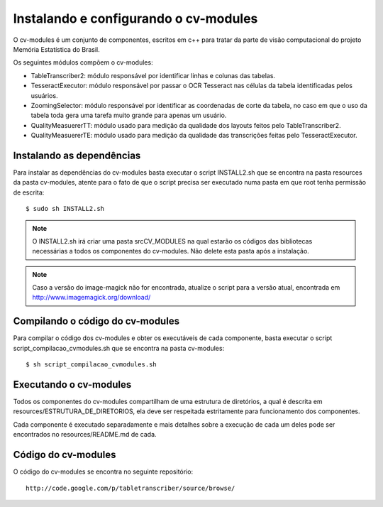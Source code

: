======================================
Instalando e configurando o cv-modules
======================================

O cv-modules é um conjunto de componentes, escritos em c++ para tratar da 
parte de visão computacional do projeto Memória Estatística do Brasil.
	
Os seguintes módulos compõem o cv-modules:

* TableTranscriber2: módulo responsável por identificar linhas e colunas das tabelas.

* TesseractExecutor: módulo responsável por passar o OCR Tesseract nas células da tabela identificadas pelos usuários.

* ZoomingSelector: módulo responsável por identificar as coordenadas de corte da tabela, no caso em que o uso da tabela toda gera uma tarefa muito grande para apenas um usuário.

* QualityMeasuererTT: módulo usado para medição da qualidade dos layouts feitos pelo TableTranscriber2.

* QualityMeasuererTE: módulo usado para medição da qualidade das transcrições feitas pelo TesseractExecutor.


Instalando as dependências
==========================

Para instalar as dependências do cv-modules basta executar o script
INSTALL2.sh que se encontra na pasta resources da pasta cv-modules, 
atente para o fato de que o script precisa ser executado numa pasta
em que root tenha permissão de escrita::

	$ sudo sh INSTALL2.sh

.. note::
	
	O INSTALL2.sh irá criar uma pasta srcCV_MODULES na qual estarão os
	códigos das bibliotecas necessárias a todos os componentes do cv-modules.
	Não delete esta pasta após a instalação.

.. note::
	
	Caso a versão do image-magick não for encontrada, atualize o script para a versão
	atual, encontrada em http://www.imagemagick.org/download/


Compilando o código do cv-modules
=================================

Para compilar o código dos cv-modules e obter os executáveis de cada 
componente, basta executar o script script_compilacao_cvmodules.sh que
se encontra na pasta cv-modules::

	$ sh script_compilacao_cvmodules.sh
	

Executando o cv-modules
=======================

Todos os componentes do cv-modules compartilham de uma estrutura de diretórios,
a qual é descrita em resources/ESTRUTURA_DE_DIRETORIOS, ela deve ser respeitada
estritamente para funcionamento dos componentes.

Cada componente é executado separadamente e mais detalhes sobre a execução de
cada um deles pode ser encontrados no resources/README.md de cada.


Código do cv-modules
====================

O código do cv-modules se encontra no seguinte repositório::
	
	http://code.google.com/p/tabletranscriber/source/browse/

	